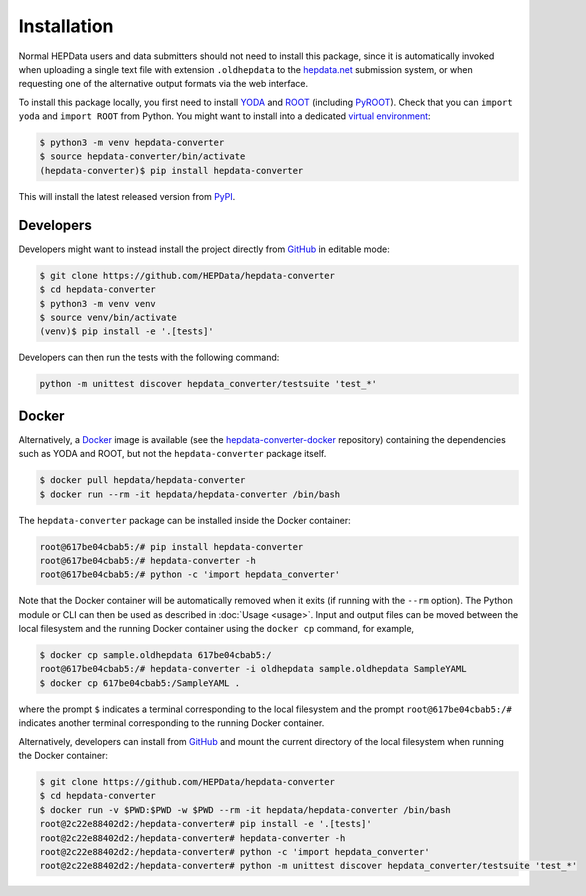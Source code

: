 ..
    This file is part of HEPData.
    Copyright (C) 2016 CERN.

    HEPData is free software; you can redistribute it
    and/or modify it under the terms of the GNU General Public License as
    published by the Free Software Foundation; either version 2 of the
    License, or (at your option) any later version.

    HEPData is distributed in the hope that it will be
    useful, but WITHOUT ANY WARRANTY; without even the implied warranty of
    MERCHANTABILITY or FITNESS FOR A PARTICULAR PURPOSE.  See the GNU
    General Public License for more details.

    You should have received a copy of the GNU General Public License
    along with HEPData; if not, write to the
    Free Software Foundation, Inc., 59 Temple Place, Suite 330, Boston,
    MA 02111-1307, USA.

    In applying this license, CERN does not
    waive the privileges and immunities granted to it by virtue of its status
    as an Intergovernmental Organization or submit itself to any jurisdiction.


============
Installation
============

Normal HEPData users and data submitters should not need to install this package, since it is
automatically invoked when uploading a single text file with extension ``.oldhepdata`` to the
`hepdata.net <https://hepdata.net>`_ submission system, or when requesting one of the
alternative output formats via the web interface.

To install this package locally, you first need to install `YODA <https://yoda.hepforge.org>`_ and
`ROOT <https://root.cern.ch>`_ (including `PyROOT <https://root.cern/manual/python/>`_).  Check that you can
``import yoda`` and ``import ROOT`` from Python.  You might want to install into a dedicated `virtual environment
<https://docs.python.org/3/tutorial/venv.html>`_:

.. code-block:: console

    $ python3 -m venv hepdata-converter
    $ source hepdata-converter/bin/activate
    (hepdata-converter)$ pip install hepdata-converter

This will install the latest released version from `PyPI <https://pypi.python.org/pypi/hepdata-converter>`_.


Developers
----------

Developers might want to instead install the project directly from
`GitHub <https://github.com/HEPData/hepdata-converter>`_ in editable mode:

.. code-block:: console

    $ git clone https://github.com/HEPData/hepdata-converter
    $ cd hepdata-converter
    $ python3 -m venv venv
    $ source venv/bin/activate
    (venv)$ pip install -e '.[tests]'

Developers can then run the tests with the following command:

.. code:: bash

    python -m unittest discover hepdata_converter/testsuite 'test_*'


Docker
------

Alternatively, a `Docker <https://www.docker.com>`_ image is available (see
the `hepdata-converter-docker <https://github.com/HEPData/hepdata-converter-docker>`_ repository)
containing the dependencies such as YODA and ROOT, but not the ``hepdata-converter`` package itself.

.. code-block:: console

    $ docker pull hepdata/hepdata-converter
    $ docker run --rm -it hepdata/hepdata-converter /bin/bash

The ``hepdata-converter`` package can be installed inside the Docker container:

.. code-block:: console

    root@617be04cbab5:/# pip install hepdata-converter
    root@617be04cbab5:/# hepdata-converter -h
    root@617be04cbab5:/# python -c 'import hepdata_converter'

Note that the Docker container will be automatically removed when it exits (if running with the ``--rm`` option).  The
Python module or CLI can then be used as described in :doc:`Usage <usage>`.  Input and output files can be moved
between the local filesystem and the running Docker container using the ``docker cp`` command, for example,

.. code-block:: console

    $ docker cp sample.oldhepdata 617be04cbab5:/
    root@617be04cbab5:/# hepdata-converter -i oldhepdata sample.oldhepdata SampleYAML
    $ docker cp 617be04cbab5:/SampleYAML .

where the prompt ``$`` indicates a terminal corresponding to the local filesystem and the prompt
``root@617be04cbab5:/#`` indicates another terminal corresponding to the running Docker container.

Alternatively, developers can install from `GitHub <https://github.com/HEPData/hepdata-converter>`_ and
mount the current directory of the local filesystem when running the Docker container:

.. code-block:: console

    $ git clone https://github.com/HEPData/hepdata-converter
    $ cd hepdata-converter
    $ docker run -v $PWD:$PWD -w $PWD --rm -it hepdata/hepdata-converter /bin/bash
    root@2c22e88402d2:/hepdata-converter# pip install -e '.[tests]'
    root@2c22e88402d2:/hepdata-converter# hepdata-converter -h
    root@2c22e88402d2:/hepdata-converter# python -c 'import hepdata_converter'
    root@2c22e88402d2:/hepdata-converter# python -m unittest discover hepdata_converter/testsuite 'test_*'
